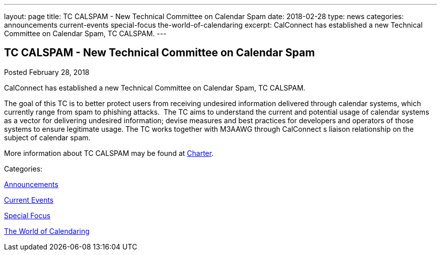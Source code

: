 ---
layout: page
title: TC CALSPAM - New Technical Committee on Calendar Spam
date: 2018-02-28
type: news
categories: announcements current-events special-focus the-world-of-calendaring
excerpt: CalConnect has established a new Technical Committee on Calendar Spam, TC CALSPAM.
---

== TC CALSPAM - New Technical Committee on Calendar Spam

[[node-464]]
Posted February 28, 2018 

CalConnect has established a new Technical Committee on Calendar Spam, TC CALSPAM.

The goal of this TC is to better protect users from receiving undesired information delivered through calendar systems, which currently range from spam to phishing attacks.&nbsp; The TC aims to understand the current and potential usage of calendar systems as a vector for delivering undesired information; devise measures and best practices for developers and operators of those systems to ensure legitimate usage. The TC works together with M3AAWG through CalConnect s liaison relationship on the subject of calendar spam.

More information about TC CALSPAM may be found at https://github.com/CalConnect/CALSPAM/blob/master/readme.md[Charter].



Categories:&nbsp;

link:/news/announcements[Announcements]

link:/news/current-events[Current Events]

link:/news/special-focus[Special Focus]

link:/news/the-world-of-calendaring[The World of Calendaring]

